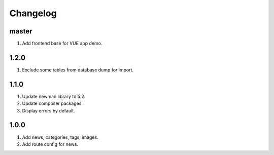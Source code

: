 
Changelog
---------

master
~~~~~~

1) Add frontend base for VUE app demo.

1.2.0
~~~~~

1) Exclude some tables from database dump for import.

1.1.0
~~~~~

1) Update newman library to 5.2.
2) Update composer packages.
3) Display errors by default.

1.0.0
~~~~~

1) Add news, categories, tags, images.
2) Add route config for news.
